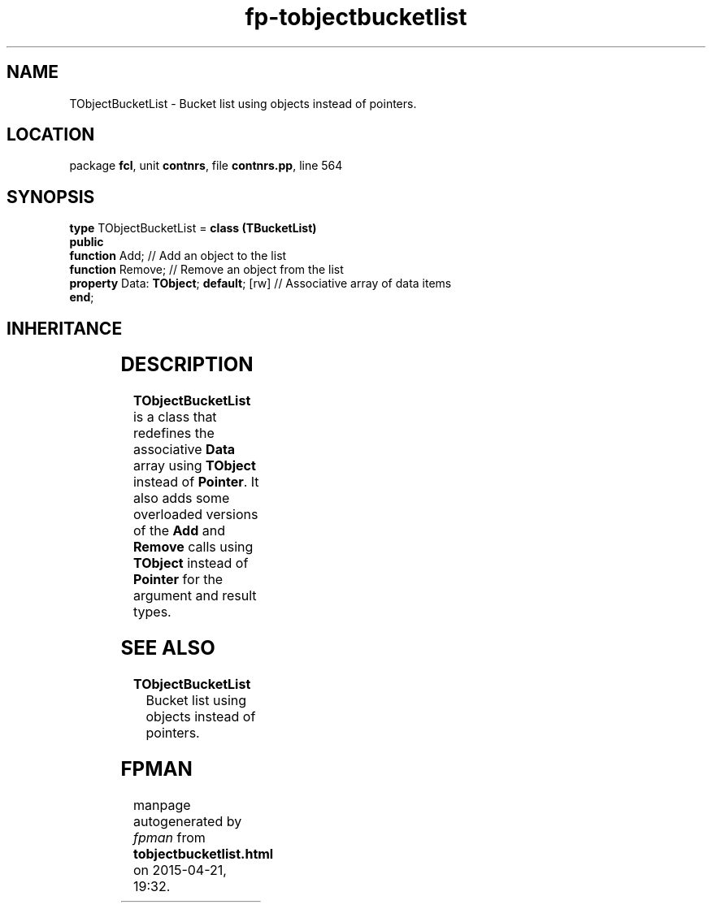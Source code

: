 .\" file autogenerated by fpman
.TH "fp-tobjectbucketlist" 3 "2014-03-14" "fpman" "Free Pascal Programmer's Manual"
.SH NAME
TObjectBucketList - Bucket list using objects instead of pointers.
.SH LOCATION
package \fBfcl\fR, unit \fBcontnrs\fR, file \fBcontnrs.pp\fR, line 564
.SH SYNOPSIS
\fBtype\fR TObjectBucketList = \fBclass (TBucketList)\fR
.br
\fBpublic\fR
  \fBfunction\fR Add;                         // Add an object to the list
  \fBfunction\fR Remove;                      // Remove an object from the list
  \fBproperty\fR Data: \fBTObject\fR; \fBdefault\fR; [rw] // Associative array of data items
.br
\fBend\fR;
.SH INHERITANCE
.TS
l l
l l
l l
l l.
\fBTObjectBucketList\fR	Bucket list using objects instead of pointers.
\fBTBucketList\fR	Default bucket list implementation.
\fBTCustomBucketList\fR	Custom bucket list class
\fBTObject\fR	
.TE
.SH DESCRIPTION
\fBTObjectBucketList\fR is a class that redefines the associative \fBData\fR array using \fBTObject\fR instead of \fBPointer\fR. It also adds some overloaded versions of the \fBAdd\fR and \fBRemove\fR calls using \fBTObject\fR instead of \fBPointer\fR for the argument and result types.


.SH SEE ALSO
.TP
.B TObjectBucketList
Bucket list using objects instead of pointers.

.SH FPMAN
manpage autogenerated by \fIfpman\fR from \fBtobjectbucketlist.html\fR on 2015-04-21, 19:32.


